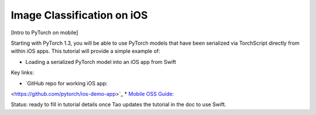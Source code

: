 Image Classification on iOS
===============================

[Intro to PyTorch on mobile]

Starting with PyTorch 1.3, you will be able to use PyTorch models that have
been serialized via TorchScript directly from within iOS apps. This
tutorial will provide a simple example of:

* Loading a serialized PyTorch model into an iOS app from Swift

Key links:

* `GitHub repo for working iOS app:
<https://github.com/pytorch/ios-demo-app>`_
* `Mobile OSS Guide:
<https://docs.google.com/document/d/1J_thSxEsABO_ggh7Wlqx1wSsIIcggQdcviyoZpQlUnM/edit#>`_

Status: ready to fill in tutorial details once Tao updates the tutorial in the doc to use Swift.
